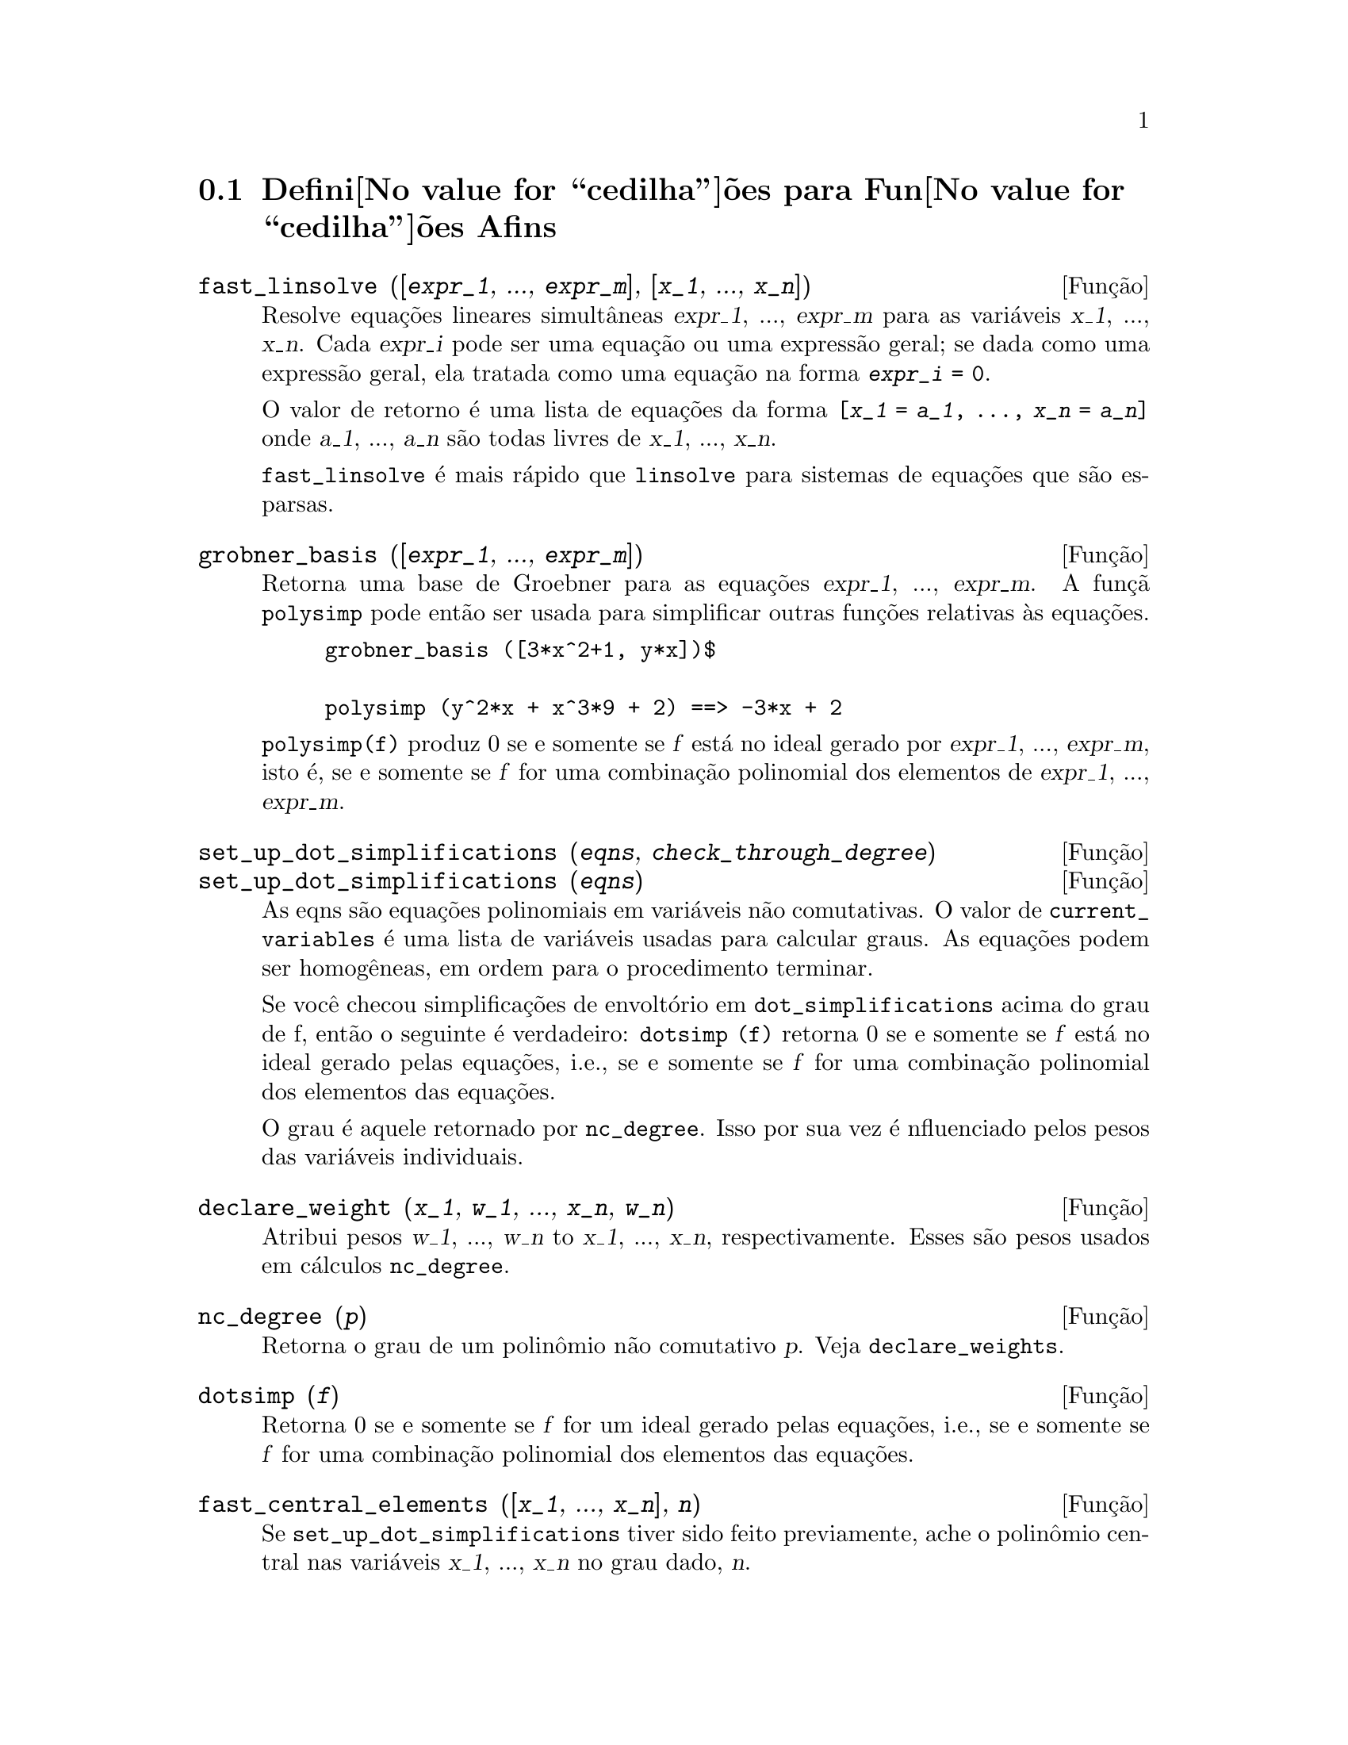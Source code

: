@c /Affine.texi/1.10/Sun Jun 12 19:13:46 2005/-ko/
@c end concepts Affine
@menu
* Defini@value{cedilha}@~oes para Fun@value{cedilha}@~oes Afins::      
@end menu

@node Defini@value{cedilha}@~oes para Fun@value{cedilha}@~oes Afins,  , Fun@value{cedilha}@~oes Afins, Fun@value{cedilha}@~oes Afins
@section Defini@value{cedilha}@~oes para Fun@value{cedilha}@~oes Afins

@deffn {Fun@,{c}@~ao} fast_linsolve ([@var{expr_1}, ..., @var{expr_m}], [@var{x_1}, ..., @var{x_n}])
Resolve equa@,{c}@~oes lineares simult@^aneas @var{expr_1}, ..., @var{expr_m}
para as vari@'aveis @var{x_1}, ..., @var{x_n}.
Cada @var{expr_i} pode ser uma equa@,{c}@~ao ou uma express@~ao geral;
se dada como uma express@~ao geral, ela  tratada como uma equa@,{c}@~ao na forma @code{@var{expr_i} = 0}.

O valor de retorno @'e uma lista de equa@,{c}@~oes da forma
@code{[@var{x_1} = @var{a_1}, ..., @var{x_n} = @var{a_n}]}
onde @var{a_1}, ..., @var{a_n} s@~ao todas livres de @var{x_1}, ..., @var{x_n}.

@code{fast_linsolve} @'e mais r@'apido que @code{linsolve} para sistemas de equa@,{c}@~oes que
s@~ao esparsas.

@end deffn

@deffn {Fun@,{c}@~ao} grobner_basis ([@var{expr_1}, ..., @var{expr_m}])
Retorna uma base de Groebner para as equa@,{c}@~oes @var{expr_1}, ..., @var{expr_m}.
A fun@,{c}@~a @code{polysimp} pode ent@~ao
ser usada para simplificar outras fun@,{c}@~oes relativas @`as equa@,{c}@~oes.

@example
grobner_basis ([3*x^2+1, y*x])$

polysimp (y^2*x + x^3*9 + 2) ==> -3*x + 2
@end example

@code{polysimp(f)} produz 0 se e somente se @var{f} est@'a no ideal gerado por
@var{expr_1}, ..., @var{expr_m}, isto @'e,
se e somente se @var{f} for uma combina@,{c}@~ao polinomial dos elementos de
@var{expr_1}, ..., @var{expr_m}.

@end deffn

@c NEEDS CLARIFICATION IN A SERIOUS WAY
@deffn {Fun@,{c}@~ao} set_up_dot_simplifications (@var{eqns}, @var{check_through_degree})
@deffnx {Fun@,{c}@~ao} set_up_dot_simplifications (@var{eqns})
As eqns s@~ao
equa@,{c}@~oes polinomiais em vari@'aveis n@~ao comutativas.
O valor de @code{current_variables}  @'e uma 
lista de vari@'aveis usadas para calcular graus.  As equa@,{c}@~oes podem ser
homog@^eneas, em ordem para o procedimento terminar.  

Se voc@^e checou simplifica@,{c}@~oes de envolt@'orio em @code{dot_simplifications}
acima do grau de f, ent@~ao o seguinte @'e verdadeiro:
@code{dotsimp (f)} retorna 0 se e somente se @var{f} est@'a no ideal gerado pelas equa@,{c}@~oes, i.e.,
se e somente se @var{f} for uma combina@,{c}@~ao polinomial dos elementos das equa@,{c}@~oes.

O grau @'e aquele retornado por @code{nc_degree}.   Isso por sua vez @'e nfluenciado pelos
pesos das vari@'aveis individuais.

@end deffn

@deffn {Fun@,{c}@~ao} declare_weight (@var{x_1}, @var{w_1}, ..., @var{x_n}, @var{w_n})
Atribui pesos @var{w_1}, ..., @var{w_n} to @var{x_1}, ..., @var{x_n}, respectivamente.
Esses s@~ao pesos usados em c@'alculos @code{nc_degree}.

@end deffn

@deffn {Fun@,{c}@~ao} nc_degree (@var{p})
Retorna o grau de um polin@^omio n@~ao comutativo @var{p}.  Veja @code{declare_weights}.

@end deffn

@c NEEDS CLARIFICATION -- TO WHICH EQUATIONS DOES THIS DESCRIPTION REFER ??
@deffn {Fun@,{c}@~ao} dotsimp (@var{f})
Retorna 0 se e somente se @var{f} for um ideal gerado pelas equa@,{c}@~oes, i.e.,
se e somente se @var{f} for uma combina@,{c}@~ao polinomial dos elementos das equa@,{c}@~oes.

@end deffn

@deffn {Fun@,{c}@~ao} fast_central_elements ([@var{x_1}, ..., @var{x_n}], @var{n})
Se @code{set_up_dot_simplifications} tiver sido feito previamente, ache o polin@^omio central
nas vari@'aveis @var{x_1}, ..., @var{x_n} no grau dado, @var{n}.

Por exemplo:
@example
set_up_dot_simplifications ([y.x + x.y], 3);
fast_central_elements ([x, y], 2);
[y.y, x.x];
@end example

@end deffn

@c THIS IS NOT AT ALL CLEAR
@deffn {Fun@,{c}@~ao} check_overlaps (@var{n}, @var{add_to_simps})
Verifica as sobreposies atrav@'es do grau @var{n},
tendo certeza que voc@^e tem regras de simplifica@,{c}@~o suficiente em cada
grau, para @code{dotsimp} trabalhar corretamente.  Esse processo pode ter sua velocidade aumentada
se voc@^e souber antes de come@,{c}ar souber de qual dimens@~ao do espa@,{c}o de mon@^omios @'e.
Se ele for de dimens@~ao global finita, ent@~ao @code{hilbert} pode ser usada.  Se voc@^e
n@~ao conhece as dimens@~oes monomiais, n@~ao especifique um @code{rank_function}.
Um opcional terceiro argumento @code{reset}, @code{false} diz para n@~ao se incomodar em perguntar
sobre resetar coisas.

@end deffn

@deffn {Fun@,{c}@~ao} mono ([@var{x_1}, ..., @var{x_n}], @var{n})
Retorna a lista de mon@^omios independentes
relativamente @`a simplifica@,{c}@~ao atual do grau @var{n}
nas vari@'aveis @var{x_1}, ..., @var{x_n}.

@end deffn

@deffn {Fun@,{c}@~ao} monomial_dimensions (@var{n})
Calcula a s@'erie de Hilbert atrav@'es do grau @var{n} para a algebra corrente.

@end deffn

@deffn {Fun@,{c}@~ao} extract_linear_equations ([@var{p_1}, ..., @var{p_n}], [@var{m_1}, ..., @var{m_n}])

Faz uma lista dos coeficientes dos polin@^omios n@~ao comutativos @var{p_1}, ..., @var{p_n}
dos monomios n@~ao comutatvos @var{m_1}, ..., @var{m_n}.
Os coeficientes podem ser escalares.   Use @code{list_nc_monomials} para construir a lista dos
mon@^omios.

@end deffn

@deffn {Fun@,{c}@~ao} list_nc_monomials ([@var{p_1}, ..., @var{p_n}])
@deffnx {Fun@,{c}@~ao} list_nc_monomials (@var{p})

Retorna uma lista de mon@^omios n@~ao comutativos que ocorrem em um polin@^omio @var{p}
ou em uma lista de polin@^omios @var{p_1}, ..., @var{p_n}.

@end deffn

@c THIS FUNCTION DOESN'T SEEM TO BE APPROPRIATE IN USER-LEVEL DOCUMENTATION
@c PRESERVE THIS DESCRIPTION PENDING FURTHER DECISION
@c @defun pcoeff (poly monom [variables-to-exclude-from-cof (list-variables monom)])
@c 
@c This function is called from Lisp level, and uses internal poly format.
@c @example
@c 
@c CL-MAXIMA>>(setq me (st-rat #$x^2*u+y+1$))
@c (#:Y 1 1 0 (#:X 2 (#:U 1 1) 0 1))
@c 
@c CL-MAXIMA>>(pcoeff me (st-rat #$x^2$))
@c (#:U 1 1)
@c @end example
@c @noindent
@c 
@c Rule: if a variable appears in monom it must be to the exact power,
@c and if it is in variables to exclude it may not appear unless it was
@c in monom to the exact power.  (pcoeff pol 1 ..) will exclude variables
@c like substituting them to be zero.
@c 
@c @end defun

@c THIS FUNCTION DOESN'T SEEM TO BE APPROPRIATE IN USER-LEVEL DOCUMENTATION
@c PRESERVE THIS DESCRIPTION PENDING FURTHER DECISION
@c @defun new-disrep (poly)
@c 
@c From Lisp this returns the general Maxima format for an arg which is
@c in st-rat form:
@c 
@c @example
@c (displa(new-disrep (setq me (st-rat #$x^2*u+y+1$))))
@c 
@c        2
@c y + u x  + 1
@c @end example
@c 
@c @end defun

@defvr {Vari@'avel de op@,{c}@~ao} all_dotsimp_denoms
Valor padr@~ao: @code{false}

Quando @code{all_dotsimp_denoms} @'e uma lista,
os denominadores encontrados por @code{dotsimp} s@~ao adicionados ao final da lista.
@code{all_dotsimp_denoms} pode ser iniciado como uma lista vazia @code{[]}
antes chamando @code{dotsimp}.

Por padr@~ao, denominadores n@~ao s@~ao coletados por @code{dotsimp}.

@end defvr



